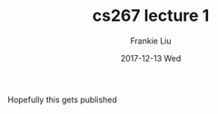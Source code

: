 #+TITLE:       cs267 lecture 1
#+AUTHOR:      Frankie Liu
#+EMAIL:       fyliu@jitter
#+DATE:        2017-12-13 Wed
#+URI:         /blog/%y/%m/%d/a-wiki-post
#+KEYWORDS:    org-mode
#+TAGS:        org-mode
#+LANGUAGE:    en
#+OPTIONS:     H:3 num:nil toc:nil \n:nil ::t |:t ^:nil -:nil f:t *:t <:t
#+DESCRIPTION: Org-mode
Hopefully this gets published
